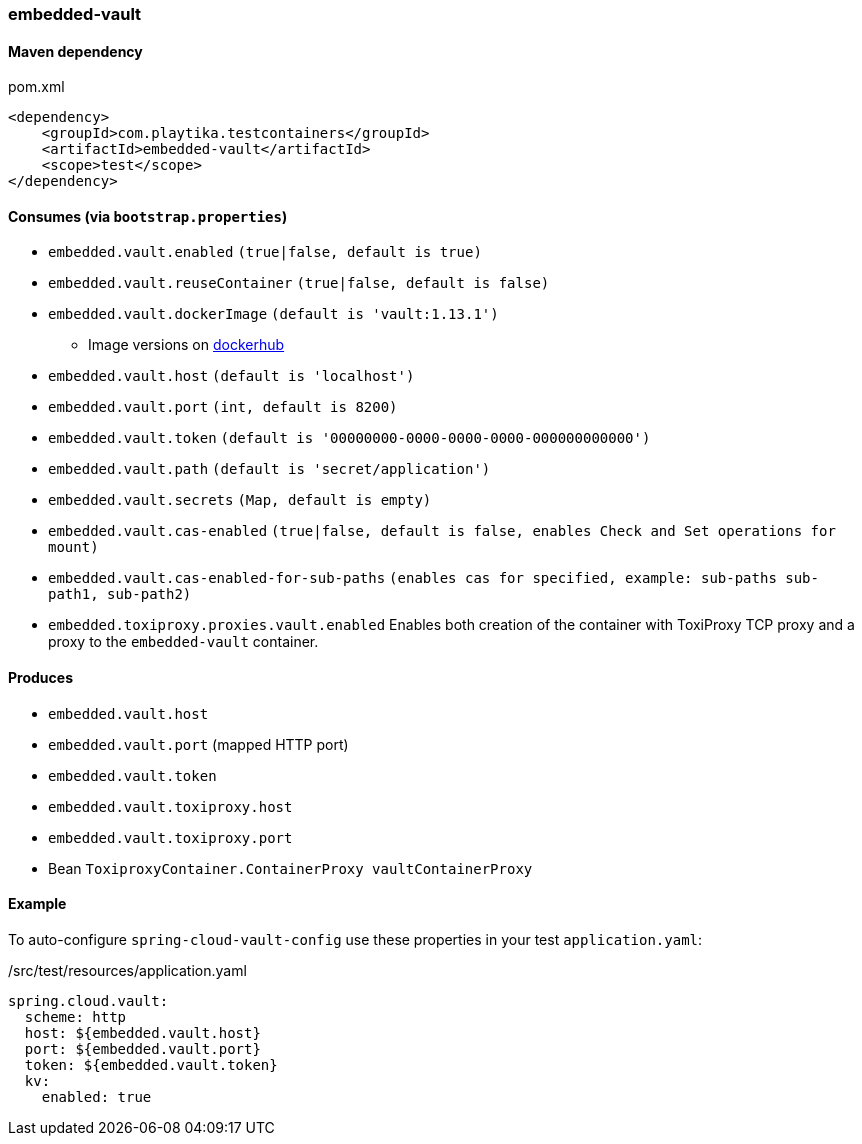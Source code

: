 === embedded-vault

==== Maven dependency

.pom.xml
[source,xml]
----
<dependency>
    <groupId>com.playtika.testcontainers</groupId>
    <artifactId>embedded-vault</artifactId>
    <scope>test</scope>
</dependency>
----

==== Consumes (via `bootstrap.properties`)

* `embedded.vault.enabled` `(true|false, default is true)`
* `embedded.vault.reuseContainer` `(true|false, default is false)`
* `embedded.vault.dockerImage` `(default is 'vault:1.13.1')`
** Image versions on https://hub.docker.com/_/vault?tab=tags[dockerhub]
* `embedded.vault.host` `(default is 'localhost')`
* `embedded.vault.port` `(int, default is 8200)`
* `embedded.vault.token` `(default is '00000000-0000-0000-0000-000000000000')`
* `embedded.vault.path` `(default is 'secret/application')`
* `embedded.vault.secrets` `(Map, default is empty)`
* `embedded.vault.cas-enabled` `(true|false, default is false, enables Check and Set operations for mount)`
* `embedded.vault.cas-enabled-for-sub-paths` `(enables cas for specified, example: sub-paths sub-path1, sub-path2)`
* `embedded.toxiproxy.proxies.vault.enabled` Enables both creation of the container with ToxiProxy TCP proxy and a proxy to the `embedded-vault` container.


==== Produces

* `embedded.vault.host`
* `embedded.vault.port` (mapped HTTP port)
* `embedded.vault.token`
* `embedded.vault.toxiproxy.host`
* `embedded.vault.toxiproxy.port`
* Bean `ToxiproxyContainer.ContainerProxy vaultContainerProxy`

==== Example

To auto-configure `spring-cloud-vault-config` use these properties in your test `application.yaml`:

./src/test/resources/application.yaml
[source,yaml]
----
spring.cloud.vault:
  scheme: http
  host: ${embedded.vault.host}
  port: ${embedded.vault.port}
  token: ${embedded.vault.token}
  kv:
    enabled: true
----

